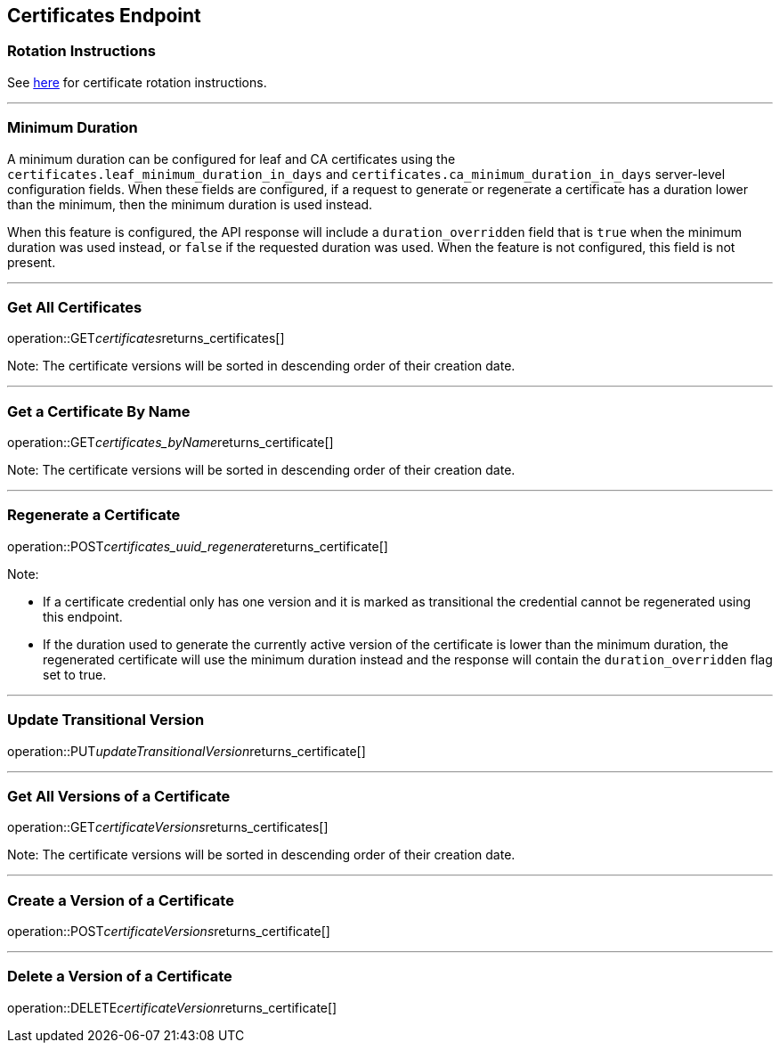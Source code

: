 
== Certificates Endpoint

=== Rotation Instructions

See https://github.com/pivotal-cf/credhub-release/blob/master/docs/ca-rotation.md[here] for certificate rotation instructions.

---

=== Minimum Duration

A minimum duration can be configured for leaf and CA certificates using the `certificates.leaf_minimum_duration_in_days` and `certificates.ca_minimum_duration_in_days` server-level configuration fields. When these fields are configured, if a request to generate or regenerate a certificate has a duration lower than the minimum, then the minimum duration is used instead.

When this feature is configured, the API response will include a `duration_overridden` field that is `true` when the minimum duration was used instead, or `false` if the requested duration was used. When the feature is not configured, this field is not present.

---

=== Get All Certificates
operation::GET__certificates__returns_certificates[]

Note: The certificate versions will be sorted in descending order of their creation date.

---

=== Get a Certificate By Name
operation::GET__certificates_byName__returns_certificate[]

Note: The certificate versions will be sorted in descending order of their creation date.

---

=== Regenerate a Certificate
operation::POST__certificates_uuid_regenerate__returns_certificate[]

Note:

* If a certificate credential only has one version and it is marked as transitional the credential cannot be regenerated using this endpoint.
* If the duration used to generate the currently active version of the certificate is lower than the minimum duration, the regenerated certificate will use the minimum duration instead and the response will contain the `duration_overridden` flag set to true.

---

=== Update Transitional Version
operation::PUT__updateTransitionalVersion__returns_certificate[]

---

=== Get All Versions of a Certificate
operation::GET__certificateVersions__returns_certificates[]

Note: The certificate versions will be sorted in descending order of their creation date.

---

=== Create a Version of a Certificate
operation::POST__certificateVersions__returns_certificate[]

---

=== Delete a Version of a Certificate
operation::DELETE__certificateVersion__returns_certificate[]
